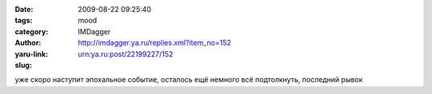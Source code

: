 

:date: 2009-08-22 09:25:40
:tags: 
:category: mood
:author: IMDagger
:yaru-link: http://imdagger.ya.ru/replies.xml?item_no=152
:slug: urn:ya.ru:post/22199227/152

уже скоро наступит эпохальное событие, осталось ещё немного всё
подтолкнуть, последний рывок

